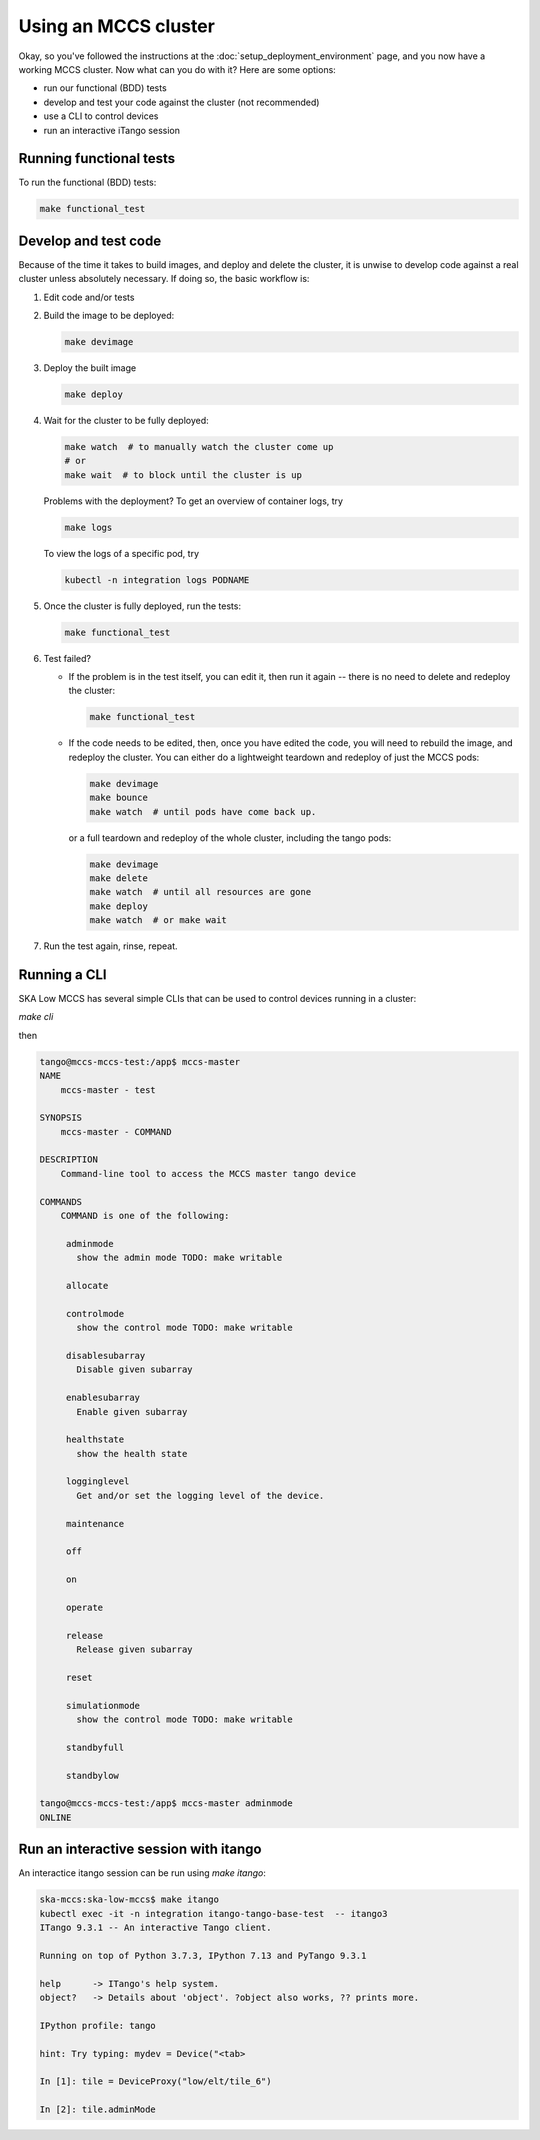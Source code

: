 =====================
Using an MCCS cluster
=====================
Okay, so you've followed the instructions at the
:doc:`setup_deployment_environment` page, and you now have a working
MCCS cluster. Now what can you do with it? Here are some options:

* run our functional (BDD) tests
* develop and test your code against the cluster (not recommended)
* use a CLI to control devices
* run an interactive iTango session


Running functional tests
^^^^^^^^^^^^^^^^^^^^^^^^
To run the functional (BDD) tests:

.. code-block:: shell-session

   make functional_test


Develop and test code
^^^^^^^^^^^^^^^^^^^^^^^^
Because of the time it takes to build images, and deploy and delete
the cluster, it is unwise to develop code against a real cluster unless
absolutely necessary. If doing so, the basic workflow is:

1. Edit code and/or tests
2. Build the image to be deployed:

   .. code-block:: shell-session

      make devimage

3. Deploy the built image

   .. code-block:: shell-session

      make deploy


4. Wait for the cluster to be fully deployed:

   .. code-block:: shell-session

      make watch  # to manually watch the cluster come up
      # or
      make wait  # to block until the cluster is up

   Problems with the deployment? To get an overview of container logs,
   try

   .. code-block:: shell-session

      make logs

   To view the logs of a specific pod, try
   
   .. code-block:: shell-session

      kubectl -n integration logs PODNAME

5. Once the cluster is fully deployed, run the tests:

   .. code-block:: shell-session

      make functional_test
      
6. Test failed?

   * If the problem is in the test itself, you can edit it, then
     run it again -- there is no need to delete and redeploy the
     cluster:

     .. code-block:: shell-session

        make functional_test

   * If the code needs to be edited, then, once you have edited the
     code, you will need to rebuild the image, and redeploy the cluster.
     You can either do a lightweight teardown and redeploy of just the
     MCCS pods:

     .. code-block:: shell-session

        make devimage
        make bounce
        make watch  # until pods have come back up.

     or a full teardown and redeploy of the whole cluster, including the
     tango pods:

     .. code-block:: shell-session

        make devimage
        make delete
        make watch  # until all resources are gone
        make deploy
        make watch  # or make wait

7. Run the test again, rinse, repeat.


Running a CLI
^^^^^^^^^^^^^
SKA Low MCCS has several simple CLIs that can be used to control devices
running in a cluster:

`make cli`

then

.. code-block:: shell-session

   tango@mccs-mccs-test:/app$ mccs-master 
   NAME
       mccs-master - test

   SYNOPSIS
       mccs-master - COMMAND

   DESCRIPTION
       Command-line tool to access the MCCS master tango device

   COMMANDS
       COMMAND is one of the following:

        adminmode
          show the admin mode TODO: make writable

        allocate

        controlmode
          show the control mode TODO: make writable

        disablesubarray
          Disable given subarray

        enablesubarray
          Enable given subarray

        healthstate
          show the health state

        logginglevel
          Get and/or set the logging level of the device.

        maintenance

        off

        on

        operate

        release
          Release given subarray

        reset

        simulationmode
          show the control mode TODO: make writable

        standbyfull

        standbylow

   tango@mccs-mccs-test:/app$ mccs-master adminmode
   ONLINE


Run an interactive session with itango
^^^^^^^^^^^^^^^^^^^^^^^^^^^^^^^^^^^^^^
An interactice itango session can be run using `make itango`:

.. code-block:: shell-session

   ska-mccs:ska-low-mccs$ make itango
   kubectl exec -it -n integration itango-tango-base-test  -- itango3
   ITango 9.3.1 -- An interactive Tango client.

   Running on top of Python 3.7.3, IPython 7.13 and PyTango 9.3.1

   help      -> ITango's help system.
   object?   -> Details about 'object'. ?object also works, ?? prints more.

   IPython profile: tango

   hint: Try typing: mydev = Device("<tab>

   In [1]: tile = DeviceProxy("low/elt/tile_6")

   In [2]: tile.adminMode
